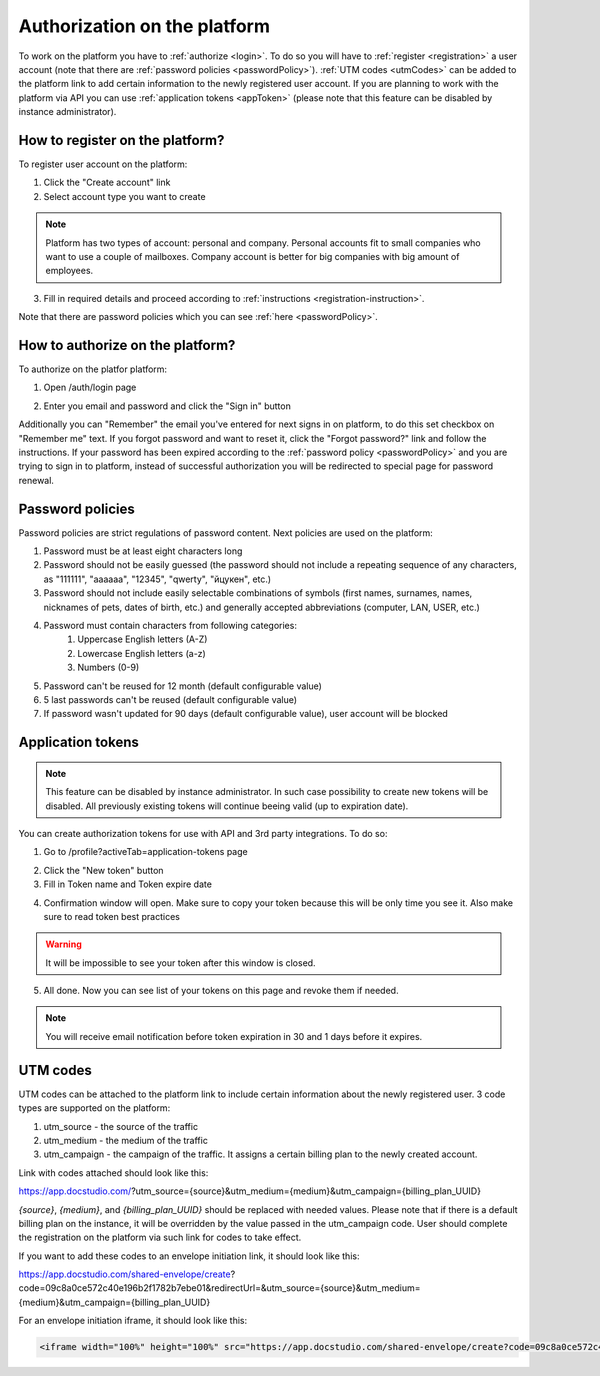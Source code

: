 =============================
Authorization on the platform
=============================

To work on the platform you have to :ref:`authorize <login>`. To do so you will have to :ref:`register <registration>` a user account (note that there are :ref:`password policies <passwordPolicy>`). :ref:`UTM codes <utmCodes>` can be added to the platform link to add certain information to the newly registered user account. If you are planning to work with the platform via API you can use :ref:`application tokens <appToken>` (please note that this feature can be disabled by instance administrator).

.. _registration:

How to register on the platform?
================================

To register user account on the platform:

1. Click the "Create account" link
2. Select account type you want to create

.. note:: Platform has two types of account: personal and company. Personal accounts fit to small companies who want to use a couple of mailboxes. Company account is better for big companies with big amount of employees.

3. Fill in required details and proceed according to :ref:`instructions <registration-instruction>`.

Note that there are password policies which you can see :ref:`here <passwordPolicy>`.

.. _login:

How to authorize on the platform?
=================================

To authorize on the platfor platform:

1. Open /auth/login page

.. image:: pic_authorization/login.png
   :width: 600
   :align: center

2. Enter you email and password and click the "Sign in" button

Additionally you can "Remember" the email you've entered for next signs in on platform, to do this set checkbox on "Remember me" text. If you forgot password and want to reset it, click the "Forgot password?" link and follow the instructions. If your password has been expired according to the :ref:`password policy <passwordPolicy>` and you are trying to sign in to platform, instead of successful authorization you will be redirected to special page for password renewal.

.. _passwordPolicy:

Password policies
=================

Password policies are strict regulations of password content. Next policies are used on the platform:

1. Password must be at least eight characters long
2. Password should not be easily guessed (the password should not include a repeating sequence of any characters, as "111111", "aaaaaa", "12345", "qwerty", "йцукен", etc.)
3. Password should not include easily selectable combinations of symbols (first names, surnames, names, nicknames of pets, dates of birth, etc.) and generally accepted abbreviations (computer, LAN, USER, etc.)
4. Password must contain characters from following categories:
    1. Uppercase English letters (A-Z)
    2. Lowercase English letters (a-z)
    3. Numbers (0-9)
5. Password can't be reused for 12 month (default configurable value)
6. 5 last passwords can't be reused (default configurable value)
7. If password wasn't updated for 90 days (default configurable value), user account will be blocked

.. _appToken:

Application tokens
==================

.. note:: This feature can be disabled by instance administrator. In such case possibility to create new tokens will be disabled. All previously existing tokens will continue beeing valid (up to expiration date).

You can create authorization tokens for use with API and 3rd party integrations. To do so:

1. Go to /profile?activeTab=application-tokens page

.. image:: pic_authorization/tokensPageEmpty.png
   :width: 600
   :align: center

2. Click the "New token" button
3. Fill in Token name and Token expire date

.. image:: pic_authorization/newToken.png
   :width: 600
   :align: center

4. Confirmation window will open. Make sure to copy your token because this will be only time you see it. Also make sure to read token best practices

.. image:: pic_authorization/tokenConfirmation.png
   :width: 600
   :align: center

.. warning:: It will be impossible to see your token after this window is closed.

5. All done. Now you can see list of your tokens on this page and revoke them if needed.

.. image:: pic_authorization/tokensPagePopulated.png
   :width: 600
   :align: center

.. note:: You will receive email notification before token expiration in 30 and 1 days before it expires.

.. _utmCodes:

UTM codes
=========

UTM codes can be attached to the platform link to include certain information about the newly registered user. 3 code types are supported on the platform:

1. utm_source - the source of the traffic
2. utm_medium - the medium of the traffic
3. utm_campaign - the campaign of the traffic. It assigns a certain billing plan to the newly created account.

Link with codes attached should look like this:

https://app.docstudio.com/?utm_source={source}&utm_medium={medium}&utm_campaign={billing_plan_UUID}

*{source}*, *{medium}*, and *{billing_plan_UUID}* should be replaced with needed values. Please note that if there is a default billing plan on the instance, it will be overridden by the value passed in the utm_campaign code. User should complete the registration on the platform via such link for codes to take effect.

If you want to add these codes to an envelope initiation link, it should look like this:

https://app.docstudio.com/shared-envelope/create?code=09c8a0ce572c40e196b2f1782b7ebe01&redirectUrl=&utm_source={source}&utm_medium={medium}&utm_campaign={billing_plan_UUID}

For an envelope initiation iframe, it should look like this:

.. code-block:: xml
   
   <iframe width="100%" height="100%" src="https://app.docstudio.com/shared-envelope/create?code=09c8a0ce572c40e196b2f1782b7ebe01&redirectUrl=&utm_source={source}&utm_medium={medium}&utm_campaign={billing_plan_UUID}" frameborder="0"></iframe>